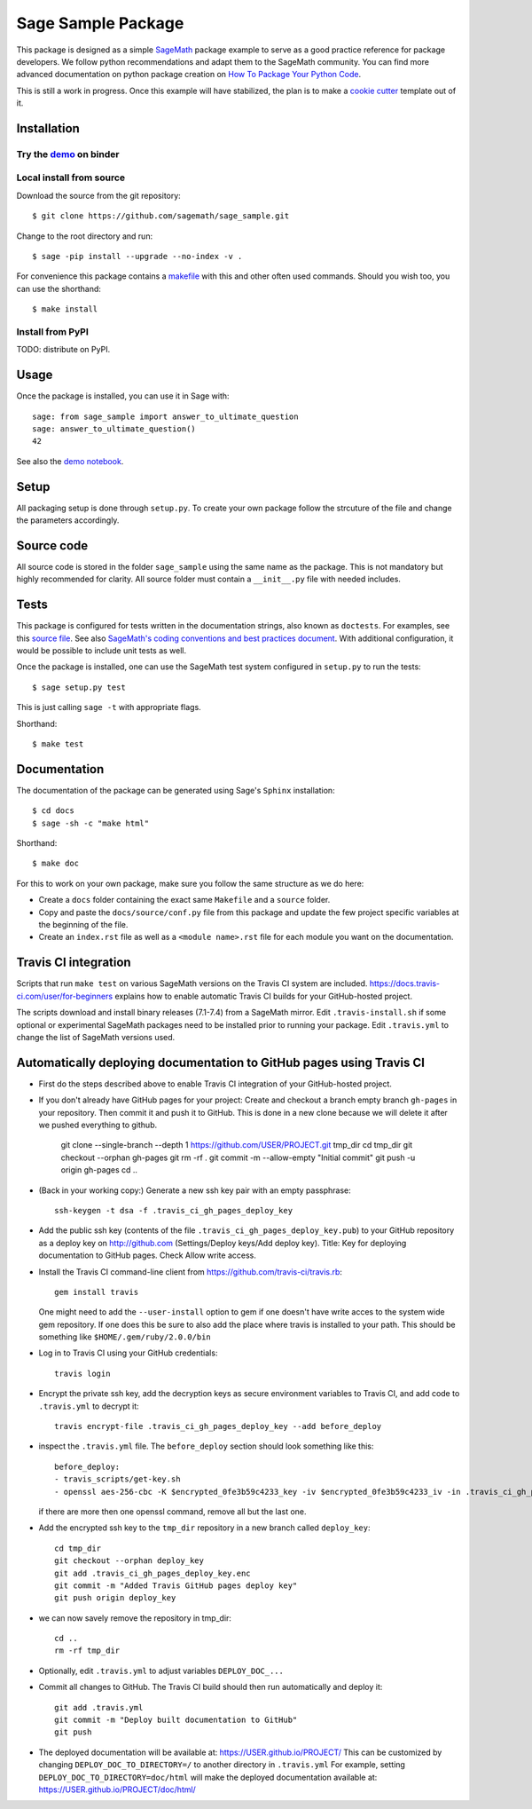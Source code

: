 ===================
Sage Sample Package
===================

.. image:: https://mybinder.org/badge.svg
   :target: https://mybinder.org/v2/gh/sagemath/sage_sample/master

This package is designed as a simple `SageMath <http://www.sagemath.org>`_ package
example to serve as a good practice reference for package developers. We follow
python recommendations and adapt them to the SageMath community. You can find more
advanced documentation on python package creation on
`How To Package Your Python Code <https://packaging.python.org/>`_.

This is still a work in progress. Once this example will have
stabilized, the plan is to make a
`cookie cutter <https://cookiecutter.readthedocs.io/en/latest/>`_
template out of it.

Installation
------------

Try the `demo <https://mybinder.org/v2/gh/sagemath/sage_sample/master?filepath=demo.ipynb>`_ on binder
^^^^^^^^^^^^^^^^^^^^^^^^^^^^^^^^^^^^^^^^^^^^^^^^^^^^^^^^^^^^^^^^^^^^^^^^^^^^^^^^^^^^^^^^^^^^^^^^^^^^^^

Local install from source
^^^^^^^^^^^^^^^^^^^^^^^^^

Download the source from the git repository::

    $ git clone https://github.com/sagemath/sage_sample.git

Change to the root directory and run::

    $ sage -pip install --upgrade --no-index -v .

For convenience this package contains a `makefile <makefile>`_ with this
and other often used commands. Should you wish too, you can use the
shorthand::

    $ make install

Install from PyPI
^^^^^^^^^^^^^^^^^^

TODO: distribute on PyPI.

Usage
-----

Once the package is installed, you can use it in Sage with::

    sage: from sage_sample import answer_to_ultimate_question
    sage: answer_to_ultimate_question()
    42

See also the `demo notebook <demo.ipynb>`_.

Setup
------

All packaging setup is done through ``setup.py``. To create your own package
follow the strcuture of the file and change the parameters accordingly.

Source code
-----------

All source code is stored in the folder ``sage_sample`` using the same name as the
package. This is not mandatory but highly recommended for clarity. All source folder
must contain a ``__init__.py`` file with needed includes.

Tests
-----

This package is configured for tests written in the documentation
strings, also known as ``doctests``. For examples, see this
`source file <sage_sample/ultimate_question.py>`_. See also
`SageMath's coding conventions and best practices document <http://doc.sagemath.org/html/en/developer/coding_basics.html#writing-testable-examples>`_.
With additional configuration, it would be possible to include unit
tests as well.

Once the package is installed, one can use the SageMath test system
configured in ``setup.py`` to run the tests::

    $ sage setup.py test

This is just calling ``sage -t`` with appropriate flags.

Shorthand::

    $ make test

Documentation
-------------

The documentation of the package can be generated using Sage's
``Sphinx`` installation::

    $ cd docs
    $ sage -sh -c "make html"

Shorthand::

    $ make doc

For this to work on your own package, make sure you follow the same
structure as we do here:

* Create a ``docs`` folder containing the exact same ``Makefile`` and a ``source``
  folder.
* Copy and paste the ``docs/source/conf.py`` file from this package and update
  the few project specific variables at the beginning of the file.
* Create an ``index.rst`` file as well as a ``<module name>.rst`` file for each
  module you want on the documentation.

Travis CI integration
---------------------

.. image:: https://travis-ci.org/sagemath/sage_sample.svg?branch=master
    :target: https://travis-ci.org/sagemath/sage_sample

Scripts that run ``make test`` on various SageMath versions on the
Travis CI system are included.
https://docs.travis-ci.com/user/for-beginners explains how to enable
automatic Travis CI builds for your GitHub-hosted project.

The scripts download and install binary releases (7.1-7.4) from a
SageMath mirror.  Edit ``.travis-install.sh`` if some optional or
experimental SageMath packages need to be installed prior to running
your package.  Edit ``.travis.yml`` to change the list of SageMath
versions used.

Automatically deploying documentation to GitHub pages using Travis CI
---------------------------------------------------------------------

* First do the steps described above to enable Travis CI integration
  of your GitHub-hosted project.
  
* If you don't already have GitHub pages for your project: Create and
  checkout a branch empty branch ``gh-pages`` in your repository.
  Then commit it and push it to GitHub. This is done in a new clone
  because we will delete it after we pushed everything to github.

    git clone --single-branch --depth 1 https://github.com/USER/PROJECT.git tmp_dir
    cd tmp_dir
    git checkout --orphan gh-pages
    git rm -rf .
    git commit -m --allow-empty "Initial commit"
    git push -u origin gh-pages
    cd ..

   
* (Back in your working copy:) Generate a new ssh key pair with an
  empty passphrase::

    ssh-keygen -t dsa -f .travis_ci_gh_pages_deploy_key

* Add the public ssh key (contents of the file
  ``.travis_ci_gh_pages_deploy_key.pub``) to your GitHub repository
  as a deploy key on http://github.com (Settings/Deploy keys/Add deploy key).
  Title: Key for deploying documentation to GitHub pages.
  Check Allow write access.

* Install the Travis CI command-line client from
  https://github.com/travis-ci/travis.rb::

    gem install travis

  One might need to add the ``--user-install`` option to gem if one doesn't have
  write acces to the system wide gem repository. If one does this be sure to also
  add the place where travis is installed to your path. This should be something
  like ``$HOME/.gem/ruby/2.0.0/bin``

  
* Log in to Travis CI using your GitHub credentials::

    travis login
  
* Encrypt the private ssh key, add the decryption keys
  as secure environment variables to Travis CI, and
  add code to ``.travis.yml`` to decrypt it::

    travis encrypt-file .travis_ci_gh_pages_deploy_key --add before_deploy

* inspect the ``.travis.yml`` file. The ``before_deploy`` section should look
  something like this::

    before_deploy:
    - travis_scripts/get-key.sh
    - openssl aes-256-cbc -K $encrypted_0fe3b59c4233_key -iv $encrypted_0fe3b59c4233_iv -in .travis_ci_gh_pages_deploy_key.enc -out .travis_ci_gh_pages_deploy_key -d

  if there are more then one openssl command, remove all but the last one.

* Add the encrypted ssh key to the ``tmp_dir`` repository in a new branch called ``deploy_key``::

    cd tmp_dir
    git checkout --orphan deploy_key
    git add .travis_ci_gh_pages_deploy_key.enc
    git commit -m "Added Travis GitHub pages deploy key"
    git push origin deploy_key

* we can now savely remove the repository in tmp_dir::

    cd ..
    rm -rf tmp_dir

* Optionally, edit ``.travis.yml`` to adjust variables ``DEPLOY_DOC_...``

* Commit all changes to GitHub.  The Travis CI build should then run
  automatically and deploy it::

    git add .travis.yml
    git commit -m "Deploy built documentation to GitHub"
    git push

* The deployed documentation will be available at:
  https://USER.github.io/PROJECT/
  This can be customized by changing ``DEPLOY_DOC_TO_DIRECTORY=/``
  to another directory in ``.travis.yml``
  For example, setting ``DEPLOY_DOC_TO_DIRECTORY=doc/html`` will make
  the deployed documentation available at:
  https://USER.github.io/PROJECT/doc/html/

